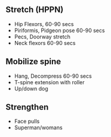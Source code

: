 ** Stretch (HPPN)
:PROPERTIES:
:CUSTOM_ID: stretch-hppn
:END:
- Hip Flexors, 60-90 secs
- Piriformis, Pidgeon pose 60-90 secs
- Pecs, Doorway stretch
- Neck flexors 60-90 secs

** Mobilize spine
:PROPERTIES:
:CUSTOM_ID: mobilize-spine
:END:
- Hang, Decompress 60-90 secs
- T-spine extension with roller
- Up/down dog

** Strengthen
:PROPERTIES:
:CUSTOM_ID: strengthen
:END:
- Face pulls
- Superman/womans
